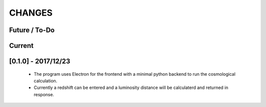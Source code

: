 CHANGES
=======

Future / To-Do
--------------


Current
-------



[0.1.0] - 2017/12/23
--------------------
    -   The program uses Electron for the frontend with a minimal python backend to run the cosmological calculation.
    -   Currently a redshift can be entered and a luminosity distance will be calculaterd and returned in response.
